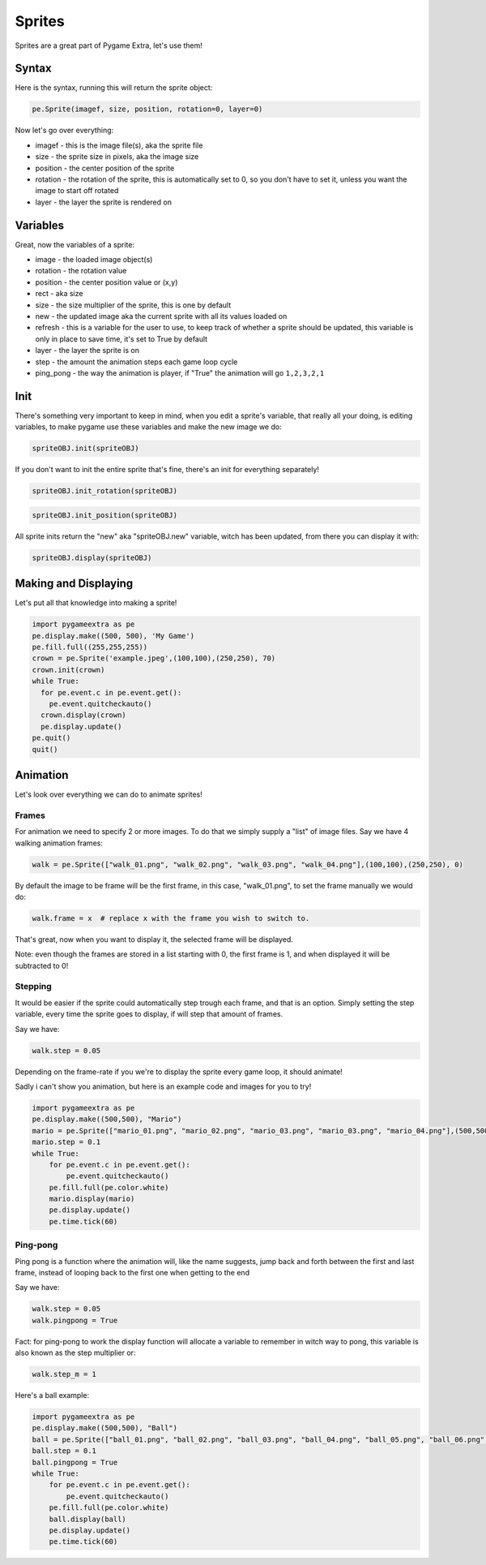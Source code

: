 Sprites
=======

Sprites are a great part of Pygame Extra, let's use them!

Syntax
------

Here is the syntax, running this will return the sprite object:

.. code-block:: python

    pe.Sprite(imagef, size, position, rotation=0, layer=0)

Now let's go over everything:

* imagef - this is the image file(s), aka the sprite file
* size - the sprite size in pixels, aka the image size
* position - the center position of the sprite
* rotation - the rotation of the sprite, this is automatically set to 0, so you don't have to set it, unless you want the image to start off rotated
* layer - the layer the sprite is rendered on

Variables
---------

Great, now the variables of a sprite:

* image - the loaded image object(s)
* rotation - the rotation value
* position - the center position value or (x,y)
* rect - aka size
* size - the size multiplier of the sprite, this is one by default
* new - the updated image aka the current sprite with all its values loaded on
* refresh - this is a variable for the user to use, to keep track of whether a sprite should be updated, this variable is only in place to save time, it's set to True by default
* layer - the layer the sprite is on
* step - the amount the animation steps each game loop cycle
* ping_pong - the way the animation is player, if "True" the animation will go ``1,2,3,2,1``

Init
----

There's something very important to keep in mind, when you edit a sprite's variable, that really all your doing, is editing variables, to make pygame use these variables and make the new image we do:

.. code-block:: python

    spriteOBJ.init(spriteOBJ)
    
If you don't want to init the entire sprite that's fine, there's an init for everything separately!

.. code-block:: python

    spriteOBJ.init_rotation(spriteOBJ)

.. code-block:: python

    spriteOBJ.init_position(spriteOBJ)

All sprite inits return the "new" aka "spriteOBJ.new" variable, witch has been updated, from there you can display it with:

.. code-block:: python

    spriteOBJ.display(spriteOBJ)

Making and Displaying
---------------------

Let's put all that knowledge into making a sprite!

.. code-block:: python

    import pygameextra as pe
    pe.display.make((500, 500), 'My Game')
    pe.fill.full((255,255,255))
    crown = pe.Sprite('example.jpeg',(100,100),(250,250), 70)
    crown.init(crown)
    while True:
      for pe.event.c in pe.event.get():
        pe.event.quitcheckauto()
      crown.display(crown)
      pe.display.update()
    pe.quit()
    quit()

.. image:: _static/docs16.png
    :align: center

Animation
---------

Let's look over everything we can do to animate sprites!

Frames
++++++

For animation we need to specify 2 or more images.
To do that we simply supply a "list" of image files.
Say we have 4 walking animation frames:

.. code-block:: python

    walk = pe.Sprite(["walk_01.png", "walk_02.png", "walk_03.png", "walk_04.png"],(100,100),(250,250), 0)

By default the image to be frame will be the first frame, in this case, "walk_01.png", to set the frame manually we would do:

.. code-block:: python

    walk.frame = x  # replace x with the frame you wish to switch to.

That's great, now when you want to display it, the selected frame will be displayed.

Note: even though the frames are stored in a list starting with 0, the first frame is 1, and when displayed it will be subtracted to 0!

Stepping
++++++++

It would be easier if the sprite could automatically step trough each frame, and that is an option.
Simply setting the step variable, every time the sprite goes to display, if will step that amount of frames.

Say we have:

.. code-block:: python

    walk.step = 0.05

Depending on the frame-rate if you we're to display the sprite every game loop, it should animate!

Sadly i can't show you animation, but here is an example code and images for you to try!

.. image:: _static/mario_01.png

.. image:: _static/mario_02.png

.. image:: _static/mario_03.png

.. image:: _static/mario_04.png

.. code-block:: python

    import pygameextra as pe
    pe.display.make((500,500), "Mario")
    mario = pe.Sprite(["mario_01.png", "mario_02.png", "mario_03.png", "mario_03.png", "mario_04.png"],(500,500),(0,0), 0)
    mario.step = 0.1
    while True:
        for pe.event.c in pe.event.get():
            pe.event.quitcheckauto()
        pe.fill.full(pe.color.white)
        mario.display(mario)
        pe.display.update()
        pe.time.tick(60)

Ping-pong
+++++++++

Ping pong is a function where the animation will, like the name suggests, jump back and forth between the first and last frame, instead of looping back to the first one when getting to the end

Say we have:

.. code-block:: python

    walk.step = 0.05
    walk.pingpong = True

Fact: for ping-pong to work the display function will allocate a variable to remember in witch way to pong, this variable is also known as the step multiplier or:

.. code-block:: python

    walk.step_m = 1

Here's a ball example:

.. code-block:: python

    import pygameextra as pe
    pe.display.make((500,500), "Ball")
    ball = pe.Sprite(["ball_01.png", "ball_02.png", "ball_03.png", "ball_04.png", "ball_05.png", "ball_06.png", "ball_07.png", "ball_08.png", "ball_09.png", "ball_10.png", "ball_11.png"],(500,500),(0,0), 0)
    ball.step = 0.1
    ball.pingpong = True
    while True:
        for pe.event.c in pe.event.get():
            pe.event.quitcheckauto()
        pe.fill.full(pe.color.white)
        ball.display(ball)
        pe.display.update()
        pe.time.tick(60)
